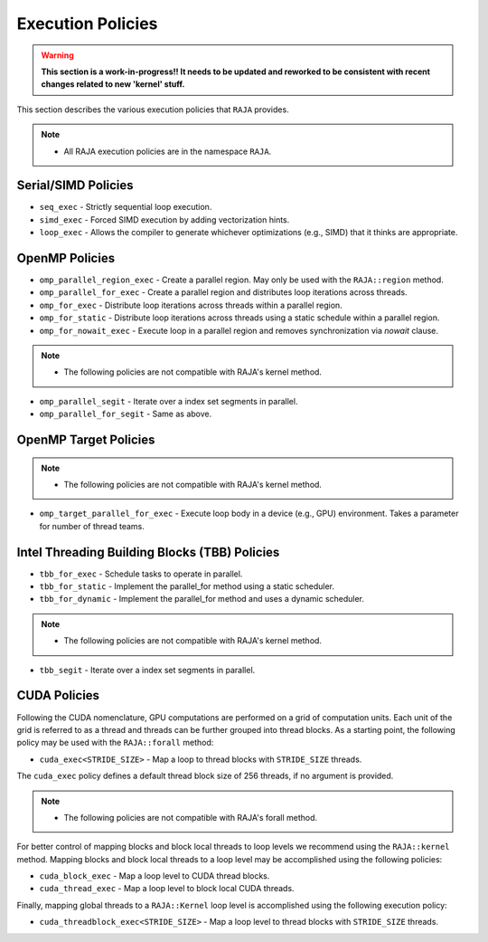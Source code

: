 .. ##
.. ## Copyright (c) 2016-18, Lawrence Livermore National Security, LLC.
.. ##
.. ## Produced at the Lawrence Livermore National Laboratory
.. ##
.. ## LLNL-CODE-689114
.. ##
.. ## All rights reserved.
.. ##
.. ## This file is part of RAJA.
.. ##
.. ## For details about use and distribution, please read RAJA/LICENSE.
.. ##

.. _policies-label:

==================
Execution Policies
==================

.. warning:: **This section is a work-in-progress!! It needs to be updated
             and reworked to be consistent with recent changes related to
             new 'kernel' stuff.**

This section describes the various execution policies that ``RAJA`` provides.

.. note:: * All RAJA execution policies are in the namespace ``RAJA``.

--------------------
Serial/SIMD Policies
--------------------

* ``seq_exec``  - Strictly sequential loop execution.
* ``simd_exec`` - Forced SIMD execution by adding vectorization hints.
* ``loop_exec`` - Allows the compiler to generate whichever optimizations (e.g., SIMD) that it thinks are appropriate.

---------------
OpenMP Policies
---------------

* ``omp_parallel_region_exec`` - Create a parallel region. May only be used with the ``RAJA::region`` method.
* ``omp_parallel_for_exec`` - Create a parallel region and distributes loop iterations across threads.
* ``omp_for_exec`` - Distribute loop iterations across threads within a parallel region.
* ``omp_for_static`` - Distribute loop iterations across threads using a static schedule within a parallel region.
* ``omp_for_nowait_exec`` - Execute loop in a parallel region and removes synchronization via `nowait` clause.

.. note:: * The following policies are not compatible with RAJA's kernel method.

* ``omp_parallel_segit`` - Iterate over a index set segments in parallel.
* ``omp_parallel_for_segit`` - Same as above.

----------------------
OpenMP Target Policies
----------------------

.. note:: * The following policies are not compatible with RAJA's kernel method.
* ``omp_target_parallel_for_exec`` - Execute loop body in a device (e.g., GPU) environment. Takes a parameter for number of thread teams.

----------------------------------------------
Intel Threading Building Blocks (TBB) Policies
----------------------------------------------

* ``tbb_for_exec`` - Schedule tasks to operate in parallel.
* ``tbb_for_static`` - Implement the parallel_for method using a static scheduler.
* ``tbb_for_dynamic`` - Implement the parallel_for method and uses a dynamic scheduler.

.. note:: * The following policies are not compatible with RAJA's kernel method.
* ``tbb_segit`` - Iterate over a index set segments in parallel.

-------------
CUDA Policies
-------------

Following the CUDA nomenclature, GPU computations are performed on a
grid of computation units. Each unit of the grid is referred to as a thread 
and threads can be further grouped into thread blocks. As a starting point,
the following policy may be used with the ``RAJA::forall`` method:

* ``cuda_exec<STRIDE_SIZE>`` - Map a loop to thread blocks with ``STRIDE_SIZE`` threads.

The ``cuda_exec`` policy defines a default thread block size of 256 threads, if no
argument is provided.

.. note:: * The following policies are not compatible with RAJA's forall method.

For better control of mapping blocks and block local threads to 
loop levels we recommend using the ``RAJA::kernel`` method. Mapping blocks and block local
threads to a loop level may be accomplished using the following policies:

* ``cuda_block_exec`` - Map a loop level to CUDA thread blocks.
* ``cuda_thread_exec`` - Map a loop level to block local CUDA threads.

Finally, mapping global threads to a ``RAJA::Kernel`` loop level is accomplished using the following
execution policy:

* ``cuda_threadblock_exec<STRIDE_SIZE>`` - Map a loop level to thread blocks with ``STRIDE_SIZE`` threads.
